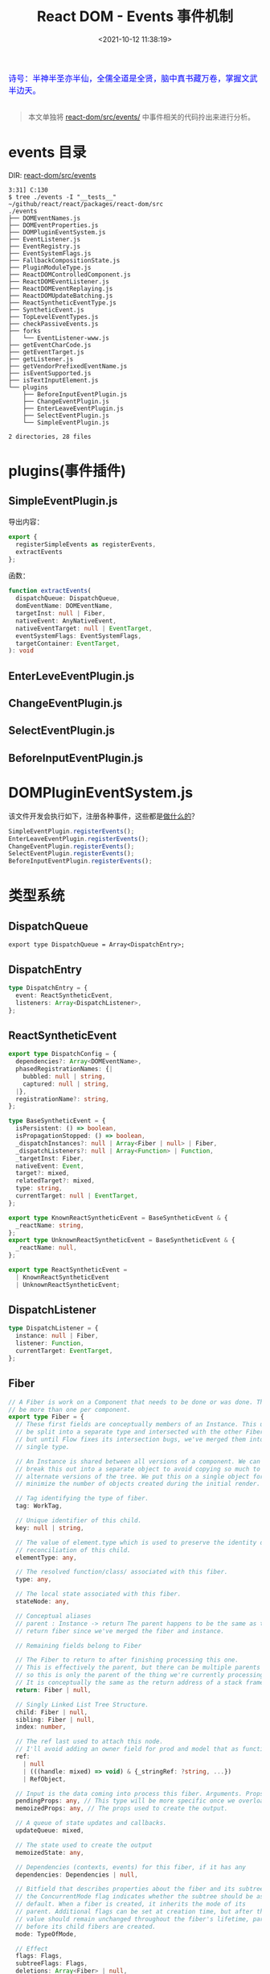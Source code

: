 #+TITLE: React DOM - Events 事件机制
#+DATE: <2021-10-12 11:38:19>
#+EMAIL: Lee ZhiCheng<gccll.love@gmail.com>
#+TAGS[]: react, events
#+CATEGORIES[]: react
#+LANGUAGE: zh-cn
#+STARTUP: indent

#+begin_export html
<link href="https://fonts.goo~gleapis.com/cs~s2?family=ZCOOL+XiaoWei&display=swap" rel="stylesheet">
<kbd>
<font color="blue" size="3" style="font-family: 'ZCOOL XiaoWei', serif;">
诗号：半神半圣亦半仙，全儒全道是全贤，脑中真书藏万卷，掌握文武半边天。
</font>
</kbd><br><br>
<img  src="/img/bdx/shz-001.jpg"/>
<script src="/js/utils.js"></script>
#+end_export

#+begin_quote
本文单独将 [[https://github.com/facebook/react/tree/main/packages/react-dom/src/events/][react-dom/src/events/]] 中事件相关的代码拎出来进行分析。
#+end_quote

* events 目录
:PROPERTIES:
:COLUMNS:  %CUSTOM_ID[(Custom Id)]
:CUSTOM_ID: events
:END:

DIR: [[https://github.com/facebook/react/tree/main/packages/react-dom/src/events][react-dom/src/events]]

#+begin_example
3:31] C:130
$ tree ./events -I "__tests__"      ~/github/react/react/packages/react-dom/src
./events
├── DOMEventNames.js
├── DOMEventProperties.js
├── DOMPluginEventSystem.js
├── EventListener.js
├── EventRegistry.js
├── EventSystemFlags.js
├── FallbackCompositionState.js
├── PluginModuleType.js
├── ReactDOMControlledComponent.js
├── ReactDOMEventListener.js
├── ReactDOMEventReplaying.js
├── ReactDOMUpdateBatching.js
├── ReactSyntheticEventType.js
├── SyntheticEvent.js
├── TopLevelEventTypes.js
├── checkPassiveEvents.js
├── forks
│   └── EventListener-www.js
├── getEventCharCode.js
├── getEventTarget.js
├── getListener.js
├── getVendorPrefixedEventName.js
├── isEventSupported.js
├── isTextInputElement.js
└── plugins
    ├── BeforeInputEventPlugin.js
    ├── ChangeEventPlugin.js
    ├── EnterLeaveEventPlugin.js
    ├── SelectEventPlugin.js
    └── SimpleEventPlugin.js

2 directories, 28 files
#+end_example

[[/js/react/react-events.svg]]

* plugins(事件插件)
:PROPERTIES:
:COLUMNS:  %CUSTOM_ID[(Custom Id)]
:CUSTOM_ID: events-plugins
:END:

** SimpleEventPlugin.js
:PROPERTIES:
:COLUMNS:  %CUSTOM_ID[(Custom Id)]
:CUSTOM_ID: SimpleEventPlugin
:END:

导出内容：

#+begin_src js
export {
  registerSimpleEvents as registerEvents,
  extractEvents
};
#+end_src

函数：
#+begin_src typescript
function extractEvents(
  dispatchQueue: DispatchQueue,
  domEventName: DOMEventName,
  targetInst: null | Fiber,
  nativeEvent: AnyNativeEvent,
  nativeEventTarget: null | EventTarget,
  eventSystemFlags: EventSystemFlags,
  targetContainer: EventTarget,
): void
#+end_src


** EnterLeveEventPlugin.js
:PROPERTIES:
:COLUMNS:  %CUSTOM_ID[(Custom Id)]
:CUSTOM_ID: EnterLeveEventPlugin
:END:

** ChangeEventPlugin.js
:PROPERTIES:
:COLUMNS:  %CUSTOM_ID[(Custom Id)]
:CUSTOM_ID: ChangeEventPlugin
:END:

** SelectEventPlugin.js
:PROPERTIES:
:COLUMNS:  %CUSTOM_ID[(Custom Id)]
:CUSTOM_ID: SelectEventPlugin
:END:

** BeforeInputEventPlugin.js
:PROPERTIES:
:COLUMNS:  %CUSTOM_ID[(Custom Id)]
:CUSTOM_ID: BeforeInputEventPlugin
:END:

* DOMPluginEventSystem.js
:PROPERTIES:
:COLUMNS:  %CUSTOM_ID[(Custom Id)]
:CUSTOM_ID: DOMPluginEventSystem
:END:

该文件开发会执行如下，注册各种事件，这些都是[[#events-plugins][做什么的]]？

#+begin_src js
SimpleEventPlugin.registerEvents();
EnterLeaveEventPlugin.registerEvents();
ChangeEventPlugin.registerEvents();
SelectEventPlugin.registerEvents();
BeforeInputEventPlugin.registerEvents();
#+end_src

* 类型系统
:PROPERTIES:
:COLUMNS:  %CUSTOM_ID[(Custom Id)]
:CUSTOM_ID: types
:END:

** DispatchQueue
:PROPERTIES:
:COLUMNS:  %CUSTOM_ID[(Custom Id)]
:CUSTOM_ID: DispatchQueue
:END:

~export type DispatchQueue = Array<DispatchEntry>;~

** DispatchEntry
:PROPERTIES:
:COLUMNS:  %CUSTOM_ID[(Custom Id)]
:CUSTOM_ID: DispatchEntry
:END:


#+begin_src typescript
type DispatchEntry = {
  event: ReactSyntheticEvent,
  listeners: Array<DispatchListener>,
};
#+end_src

** ReactSyntheticEvent
:PROPERTIES:
:COLUMNS:  %CUSTOM_ID[(Custom Id)]
:CUSTOM_ID: ReactSyntheticEvent
:END:

#+begin_src typescript
export type DispatchConfig = {
  dependencies?: Array<DOMEventName>,
  phasedRegistrationNames: {|
    bubbled: null | string,
    captured: null | string,
  |},
  registrationName?: string,
};

type BaseSyntheticEvent = {
  isPersistent: () => boolean,
  isPropagationStopped: () => boolean,
  _dispatchInstances?: null | Array<Fiber | null> | Fiber,
  _dispatchListeners?: null | Array<Function> | Function,
  _targetInst: Fiber,
  nativeEvent: Event,
  target?: mixed,
  relatedTarget?: mixed,
  type: string,
  currentTarget: null | EventTarget,
};

export type KnownReactSyntheticEvent = BaseSyntheticEvent & {
  _reactName: string,
};
export type UnknownReactSyntheticEvent = BaseSyntheticEvent & {
  _reactName: null,
};

export type ReactSyntheticEvent =
  | KnownReactSyntheticEvent
  | UnknownReactSyntheticEvent;

#+end_src
** DispatchListener
:PROPERTIES:
:COLUMNS:  %CUSTOM_ID[(Custom Id)]
:CUSTOM_ID: DispatchListener
:END:

#+begin_src typescript
type DispatchListener = {
  instance: null | Fiber,
  listener: Function,
  currentTarget: EventTarget,
};
#+end_src

** Fiber
:PROPERTIES:
:COLUMNS:  %CUSTOM_ID[(Custom Id)]
:CUSTOM_ID: Fiber
:END:

#+begin_src typescript
// A Fiber is work on a Component that needs to be done or was done. There can
// be more than one per component.
export type Fiber = {
  // These first fields are conceptually members of an Instance. This used to
  // be split into a separate type and intersected with the other Fiber fields,
  // but until Flow fixes its intersection bugs, we've merged them into a
  // single type.

  // An Instance is shared between all versions of a component. We can easily
  // break this out into a separate object to avoid copying so much to the
  // alternate versions of the tree. We put this on a single object for now to
  // minimize the number of objects created during the initial render.

  // Tag identifying the type of fiber.
  tag: WorkTag,

  // Unique identifier of this child.
  key: null | string,

  // The value of element.type which is used to preserve the identity during
  // reconciliation of this child.
  elementType: any,

  // The resolved function/class/ associated with this fiber.
  type: any,

  // The local state associated with this fiber.
  stateNode: any,

  // Conceptual aliases
  // parent : Instance -> return The parent happens to be the same as the
  // return fiber since we've merged the fiber and instance.

  // Remaining fields belong to Fiber

  // The Fiber to return to after finishing processing this one.
  // This is effectively the parent, but there can be multiple parents (two)
  // so this is only the parent of the thing we're currently processing.
  // It is conceptually the same as the return address of a stack frame.
  return: Fiber | null,

  // Singly Linked List Tree Structure.
  child: Fiber | null,
  sibling: Fiber | null,
  index: number,

  // The ref last used to attach this node.
  // I'll avoid adding an owner field for prod and model that as functions.
  ref:
    | null
    | (((handle: mixed) => void) & {_stringRef: ?string, ...})
    | RefObject,

  // Input is the data coming into process this fiber. Arguments. Props.
  pendingProps: any, // This type will be more specific once we overload the tag.
  memoizedProps: any, // The props used to create the output.

  // A queue of state updates and callbacks.
  updateQueue: mixed,

  // The state used to create the output
  memoizedState: any,

  // Dependencies (contexts, events) for this fiber, if it has any
  dependencies: Dependencies | null,

  // Bitfield that describes properties about the fiber and its subtree. E.g.
  // the ConcurrentMode flag indicates whether the subtree should be async-by-
  // default. When a fiber is created, it inherits the mode of its
  // parent. Additional flags can be set at creation time, but after that the
  // value should remain unchanged throughout the fiber's lifetime, particularly
  // before its child fibers are created.
  mode: TypeOfMode,

  // Effect
  flags: Flags,
  subtreeFlags: Flags,
  deletions: Array<Fiber> | null,

  // Singly linked list fast path to the next fiber with side-effects.
  nextEffect: Fiber | null,

  // The first and last fiber with side-effect within this subtree. This allows
  // us to reuse a slice of the linked list when we reuse the work done within
  // this fiber.
  firstEffect: Fiber | null,
  lastEffect: Fiber | null,

  lanes: Lanes,
  childLanes: Lanes,

  // This is a pooled version of a Fiber. Every fiber that gets updated will
  // eventually have a pair. There are cases when we can clean up pairs to save
  // memory if we need to.
  alternate: Fiber | null,

  // Time spent rendering this Fiber and its descendants for the current update.
  // This tells us how well the tree makes use of sCU for memoization.
  // It is reset to 0 each time we render and only updated when we don't bailout.
  // This field is only set when the enableProfilerTimer flag is enabled.
  actualDuration?: number,

  // If the Fiber is currently active in the "render" phase,
  // This marks the time at which the work began.
  // This field is only set when the enableProfilerTimer flag is enabled.
  actualStartTime?: number,

  // Duration of the most recent render time for this Fiber.
  // This value is not updated when we bailout for memoization purposes.
  // This field is only set when the enableProfilerTimer flag is enabled.
  selfBaseDuration?: number,

  // Sum of base times for all descendants of this Fiber.
  // This value bubbles up during the "complete" phase.
  // This field is only set when the enableProfilerTimer flag is enabled.
  treeBaseDuration?: number,

  // Conceptual aliases
  // workInProgress : Fiber ->  alternate The alternate used for reuse happens
  // to be the same as work in progress.
  // __DEV__ only

  _debugSource?: Source | null,
  _debugOwner?: Fiber | null,
  _debugIsCurrentlyTiming?: boolean,
  _debugNeedsRemount?: boolean,

  // Used to verify that the order of hooks does not change between renders.
  _debugHookTypes?: Array<HookType> | null,
};
#+end_src
